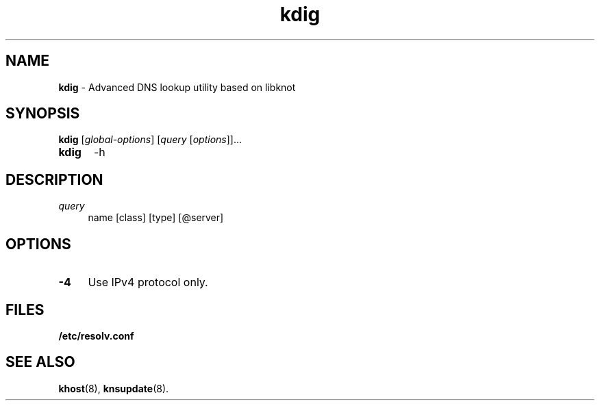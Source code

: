 .TH "kdig" "8" "April 2013" "CZ.NIC Labs" "Knot DNS, version 1.2.0-rc3"
.SH NAME
.B kdig
\- Advanced DNS lookup utility based on libknot
.SH SYNOPSIS
.B kdig
[\fIglobal-options\fR] [\fIquery\fR [\fIoptions\fR]]...
.TP 5
.B kdig
-h
.SH DESCRIPTION
.TP 4
\fI query\fR
name [class] [type] [@server]
.SH OPTIONS
.TP 4
.BI -4
Use IPv4 protocol only.
.SH FILES
.BI /etc/resolv.conf
.SH SEE ALSO
.BI khost\fR(8),
.BI knsupdate\fR(8).
